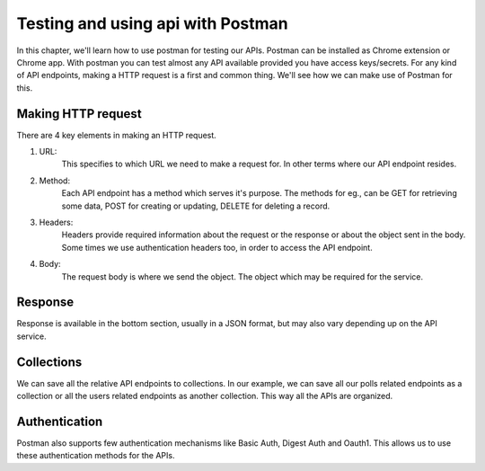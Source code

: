 Testing and using api with Postman
==========================================

In this chapter, we'll learn how to use postman for testing our APIs. Postman can be installed as Chrome extension or Chrome app. With postman you can test almost any API available provided you have access keys/secrets. For any kind of API endpoints, making a HTTP request is a first and common thing. We'll see how we can make use of Postman for this.


Making HTTP request
------------------------

There are 4 key elements in making an HTTP request.

1. URL:
    This specifies to which URL we need to make a request for. In other terms where our API endpoint resides.

2. Method:
    Each API endpoint has a method which serves it's purpose. The methods for eg., can be GET for retrieving some data, POST for creating or updating, DELETE for deleting a record.

3. Headers:
    Headers provide required information about the request or the response or about the object sent in the body. Some times we use authentication headers too, in order to access the API endpoint.

4. Body:
    The request body is where we send the object. The object which may be required for the service.


Response
------------

Response is available in the bottom section, usually in a JSON format, but may also vary depending up on the API service.


Collections
--------------

We can save all the relative API endpoints to collections. In our example, we can save all our polls related endpoints as a collection or all the users related endpoints as another collection. This way all the APIs are organized.


Authentication
---------------

Postman also supports few authentication mechanisms like Basic Auth, Digest Auth and Oauth1. This allows us to use these authentication methods for the APIs.
